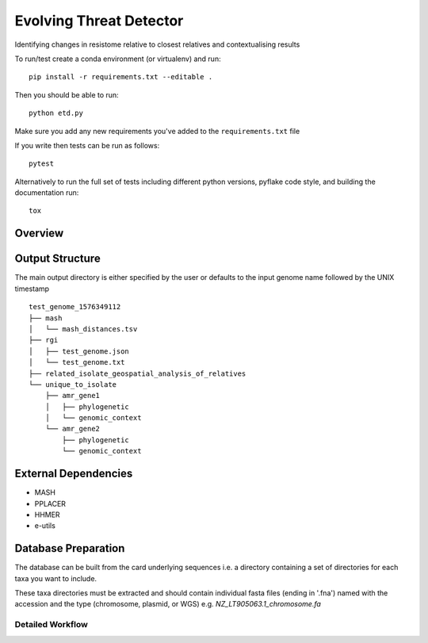 =============================
Evolving Threat Detector
=============================

.. image:: https://travis-ci.org/fmaguire/evolving_threat_detector.png?branch=master
    :target: https://travis-ci.org/fmaguire/evolving_threat_detector

Identifying changes in resistome relative to closest relatives and contextualising results

To run/test create a conda environment (or virtualenv) and run::

    pip install -r requirements.txt --editable .

Then you should be able to run::

    python etd.py

Make sure you add any new requirements you've added to the ``requirements.txt`` file

If you write then tests can be run as follows::

    pytest

Alternatively to run the full set of tests including different python versions,
pyflake code style, and building the documentation run::

    tox


Overview
--------

.. image:: docs/resources/etd_overview.png 
    :width: 300
    :alt: Schematic overview of the Evolving Threat Detector

Output Structure
----------------

The main output directory is either specified by the user or defaults to the
input genome name followed by the UNIX timestamp

::

    test_genome_1576349112
    ├── mash
    │   └── mash_distances.tsv
    ├── rgi
    │   ├── test_genome.json
    │   └── test_genome.txt
    ├── related_isolate_geospatial_analysis_of_relatives
    └── unique_to_isolate 
        ├── amr_gene1
        │   ├── phylogenetic
        │   └── genomic_context
        └── amr_gene2
            ├── phylogenetic
            └── genomic_context


External Dependencies
---------------------

- MASH
- PPLACER
- HHMER
- e-utils

Database Preparation
--------------------

The database can be built from the card underlying sequences i.e. a directory
containing a set of directories for each taxa you want to include.

These taxa directories must be extracted and should contain individual 
fasta files (ending in '.fna') named with the accession and the type (chromosome, plasmid, or WGS)
e.g. `NZ_LT905063.1_chromosome.fa`

Detailed Workflow
=================

.. image:: docs/resources/etd_workflow.png
    :width: 300
    :alt: Overview of the workflow used by the Evolving Threat Detector

